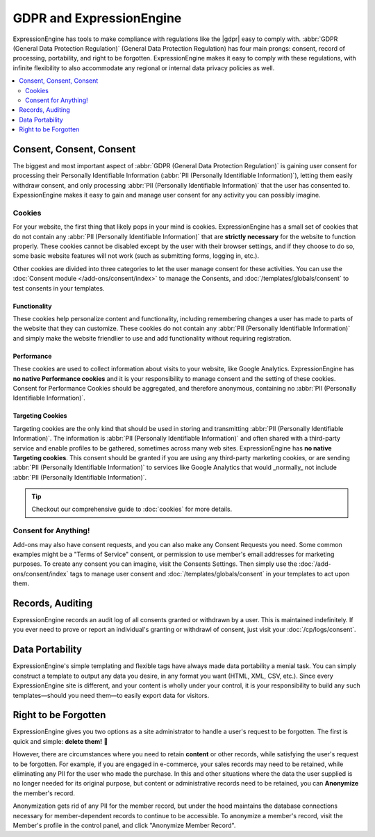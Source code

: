 .. # This source file is part of the open source project
   # ExpressionEngine User Guide (https://github.com/ExpressionEngine/ExpressionEngine-User-Guide)
   #
   # @link      https://expressionengine.com/
   # @copyright Copyright (c) 2003-2018, EllisLab, Inc. (https://ellislab.com)
   # @license   https://expressionengine.com/license Licensed under Apache License, Version 2.0

*************************
GDPR and ExpressionEngine
*************************

ExpressionEngine has tools to make compliance with regulations like the |gdpr| easy to comply with. :abbr:`GDPR (General Data Protection Regulation)`  (General Data Protection Regulation) has four main prongs: consent, record of processing, portability, and right to be forgotten. ExpressionEngine makes it easy to comply with these regulations, with infinite flexibility to also accommodate any regional or internal data privacy policies as well.

.. contents::
  :local:
  :depth: 2

Consent, Consent, Consent
=========================

The biggest and most important aspect of :abbr:`GDPR (General Data Protection Regulation)` is gaining user consent for processing their Personally Identifiable Information (:abbr:`PII (Personally Identifiable Information)`), letting them easily withdraw consent, and only processing :abbr:`PII (Personally Identifiable Information)` that the user has consented to. ExpessionEngine makes it easy to gain and manage user consent for any activity you can possibly imagine.

Cookies
-------

For your website, the first thing that likely pops in your mind is cookies. ExpressionEngine has a small set of cookies that do not contain any :abbr:`PII (Personally Identifiable Information)` that are **strictly necessary** for the website to function properly. These cookies cannot be disabled except by the user with their browser settings, and if they choose to do so, some basic website features will not work (such as submitting forms, logging in, etc.).

Other cookies are divided into three categories to let the user manage consent for these activities. You can use the :doc:`Consent module </add-ons/consent/index>` to manage the Consents, and :doc:`/templates/globals/consent` to test consents in your templates.

Functionality
~~~~~~~~~~~~~

These cookies help personalize content and functionality, including remembering changes a user has made to parts of the website that they can customize. These cookies do not contain any :abbr:`PII (Personally Identifiable Information)` and simply make the website friendlier to use and add functionality without requiring registration.

Performance
~~~~~~~~~~~

These cookies are used to collect information about visits to your website, like Google Analytics. ExpressionEngine has **no native Performance cookies** and it is your responsibility to manage consent and the setting of these cookies. Consent for Performance Cookies should be aggregated, and therefore anonymous, containing no :abbr:`PII (Personally Identifiable Information)`.

Targeting Cookies
~~~~~~~~~~~~~~~~~

Targeting cookies are the only kind that should be used in storing and transmitting :abbr:`PII (Personally Identifiable Information)`. The information is :abbr:`PII (Personally Identifiable Information)` and often shared with a third-party service and enable profiles to be gathered, sometimes across many web sites. ExpressionEngine has **no native Targeting cookies**. This consent should be granted if you are using any third-party marketing cookies, or are sending :abbr:`PII (Personally Identifiable Information)` to services like Google Analytics that would _normally_ not include :abbr:`PII (Personally Identifiable Information)`.

.. tip:: Checkout our comprehensive guide to :doc:`cookies` for more details.

Consent for Anything!
---------------------

Add-ons may also have consent requests, and you can also make any Consent Requests you need. Some common examples might be a "Terms of Service" consent, or permission to use member's email addresses for marketing purposes. To create any consent you can imagine, visit the Consents Settings. Then simply use the :doc:`/add-ons/consent/index` tags to manage user consent and :doc:`/templates/globals/consent` in your templates to act upon them.

Records, Auditing
=================

ExpressionEngine records an audit log of all consents granted or withdrawn by a user. This is maintained indefinitely. If you ever need to prove or report an individual's granting or withdrawl of consent, just visit your :doc:`/cp/logs/consent`.

Data Portability
================

ExpressionEngine's simple templating and flexible tags have always made data portability a menial task. You can simply construct a template to output any data you desire, in any format you want (HTML, XML, CSV, etc.). Since every ExpressionEngine site is different, and your content is wholly under your control, it is your responsibility to build any such templates—should you need them—to easily export data for visitors.

Right to be Forgotten
=====================

ExpressionEngine gives you two options as a site administrator to handle a user's request to be forgotten. The first is quick and simple: **delete them!** 🚮

However, there are circumstances where you need to retain **content** or other records, while satisfying the user's request to be forgotten. For example, if you are engaged in e-commerce, your sales records may need to be retained, while eliminating any PII for the user who made the purchase. In this and other situations where the data the user supplied is no longer needed for its original purpose, but content or administrative records need to be retained, you can **Anonymize** the member's record.

Anonymization gets rid of any PII for the member record, but under the hood maintains the database connections necessary for member-dependent records to continue to be accessible. To anonymize a member's record, visit the Member's profile in the control panel, and click "Anonymize Member Record".
